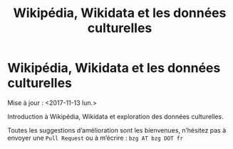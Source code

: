 #+TITLE: Wikipédia, Wikidata et les données culturelles

* Wikipédia, Wikidata et les données culturelles

Mise à jour : <2017-11-13 lun.>

Introduction à Wikipédia, Wikidata et exploration des données culturelles.

Toutes les suggestions d’amélioration sont les bienvenues, n’hésitez
pas à envoyer une =Pull Request= ou à m’écrire : =bzg AT bzg DOT fr=

